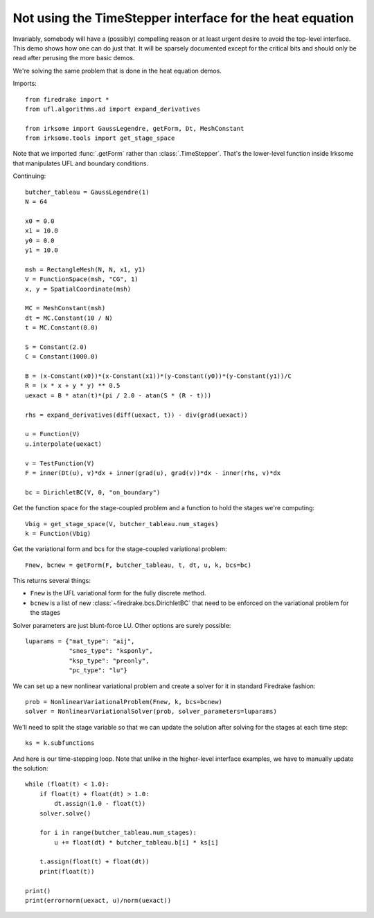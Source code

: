 Not using the TimeStepper interface for the heat equation
=========================================================

Invariably, somebody will have a (possibly) compelling reason or
at least urgent desire to avoid the top-level interface.  This demo
shows how one can do just that.
It will be sparsely documented except for the critical bits and should
only be read after perusing the more basic demos.

We're solving the same problem that is done in the heat equation demos.

Imports::

  from firedrake import *
  from ufl.algorithms.ad import expand_derivatives

  from irksome import GaussLegendre, getForm, Dt, MeshConstant
  from irksome.tools import get_stage_space

Note that we imported :func:`.getForm` rather than :class:`.TimeStepper`.  That's the
lower-level function inside Irksome that manipulates UFL and boundary conditions.

Continuing::

  butcher_tableau = GaussLegendre(1)
  N = 64

  x0 = 0.0
  x1 = 10.0
  y0 = 0.0
  y1 = 10.0

  msh = RectangleMesh(N, N, x1, y1)
  V = FunctionSpace(msh, "CG", 1)
  x, y = SpatialCoordinate(msh)

  MC = MeshConstant(msh)
  dt = MC.Constant(10 / N)
  t = MC.Constant(0.0)
  
  S = Constant(2.0)
  C = Constant(1000.0)

  B = (x-Constant(x0))*(x-Constant(x1))*(y-Constant(y0))*(y-Constant(y1))/C
  R = (x * x + y * y) ** 0.5
  uexact = B * atan(t)*(pi / 2.0 - atan(S * (R - t)))

  rhs = expand_derivatives(diff(uexact, t)) - div(grad(uexact))

  u = Function(V)
  u.interpolate(uexact)

  v = TestFunction(V)
  F = inner(Dt(u), v)*dx + inner(grad(u), grad(v))*dx - inner(rhs, v)*dx

  bc = DirichletBC(V, 0, "on_boundary")

Get the function space for the stage-coupled problem and a function to hold the stages we're computing::

  Vbig = get_stage_space(V, butcher_tableau.num_stages)
  k = Function(Vbig)

Get the variational form and bcs for the stage-coupled variational problem::

  Fnew, bcnew = getForm(F, butcher_tableau, t, dt, u, k, bcs=bc)

This returns several things:

* ``Fnew`` is the UFL variational form for the fully discrete method.
* ``bcnew`` is a list of new :class:`~firedrake.bcs.DirichletBC` that need to
  be enforced on the variational problem for the stages


Solver parameters are just blunt-force LU.  Other options are surely possible::

  luparams = {"mat_type": "aij",
              "snes_type": "ksponly",
              "ksp_type": "preonly",
              "pc_type": "lu"}

We can set up a new nonlinear variational problem and create a solver
for it in standard Firedrake fashion::

  prob = NonlinearVariationalProblem(Fnew, k, bcs=bcnew)
  solver = NonlinearVariationalSolver(prob, solver_parameters=luparams)

We'll need to split the stage variable so that we can update the
solution after solving for the stages at each time step::

  ks = k.subfunctions

And here is our time-stepping loop.  Note that unlike in the higher-level
interface examples, we have to manually update the solution::

  while (float(t) < 1.0):
      if float(t) + float(dt) > 1.0:
          dt.assign(1.0 - float(t))
      solver.solve()

      for i in range(butcher_tableau.num_stages):
          u += float(dt) * butcher_tableau.b[i] * ks[i]

      t.assign(float(t) + float(dt))
      print(float(t))

  print()
  print(errornorm(uexact, u)/norm(uexact))
